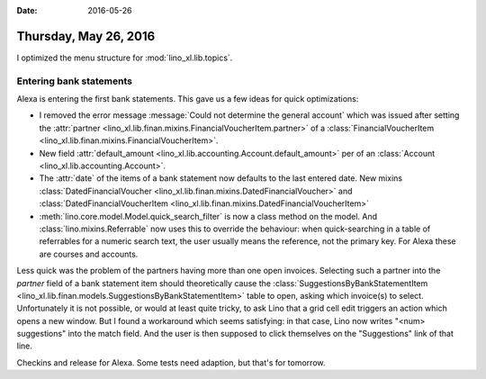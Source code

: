 :date: 2016-05-26

======================
Thursday, May 26, 2016
======================

I optimized the menu structure for :mod:`lino_xl.lib.topics`.

Entering bank statements
========================

Alexa is entering the first bank statements. This gave us a few ideas
for quick optimizations:

- I removed the error message :message:`Could not determine the
  general account` which was issued after setting the :attr:`partner
  <lino_xl.lib.finan.mixins.FinancialVoucherItem.partner>` of a
  :class:`FinancialVoucherItem
  <lino_xl.lib.finan.mixins.FinancialVoucherItem>`.

- New field :attr:`default_amount
  <lino_xl.lib.accounting.Account.default_amount>` per of an
  :class:`Account <lino_xl.lib.accounting.Account>`.

- The :attr:`date` of the items of a bank statement now defaults to
  the last entered date. 
  New mixins 
  :class:`DatedFinancialVoucher <lino_xl.lib.finan.mixins.DatedFinancialVoucher>`  and
  :class:`DatedFinancialVoucherItem <lino_xl.lib.finan.mixins.DatedFinancialVoucherItem>` 

- :meth:`lino.core.model.Model.quick_search_filter` is now a class
  method on the model. And :class:`lino.mixins.Referrable` now uses
  this to override the behaviour: when quick-searching in a table of
  referrables for a numeric search text, the user usually means the
  reference, not the primary key. For Alexa these are courses and
  accounts.

Less quick was the problem of the partners having more than one open
invoices.  Selecting such a partner into the `partner` field of a bank
statement item should theoretically cause the
:class:`SuggestionsByBankStatementItem
<lino_xl.lib.finan.models.SuggestionsByBankStatementItem>` table to
open, asking which invoice(s) to select. Unfortunately it is not
possible, or would at least quite tricky, to ask Lino that a grid cell
edit triggers an action which opens a new window. But I found a
workaround which seems satisfying: in that case, Lino now writes
"<num> suggestions" into the match field. And the user is then
supposed to click themselves on the "Suggestions" link of that line.

Checkins and release for Alexa. Some tests need adaption, but that's
for tomorrow.


